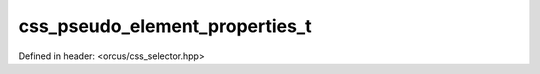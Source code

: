 css_pseudo_element_properties_t
===============================

Defined in header: <orcus/css_selector.hpp>

.. doxygentypedef:: orcus::css_pseudo_element_properties_t